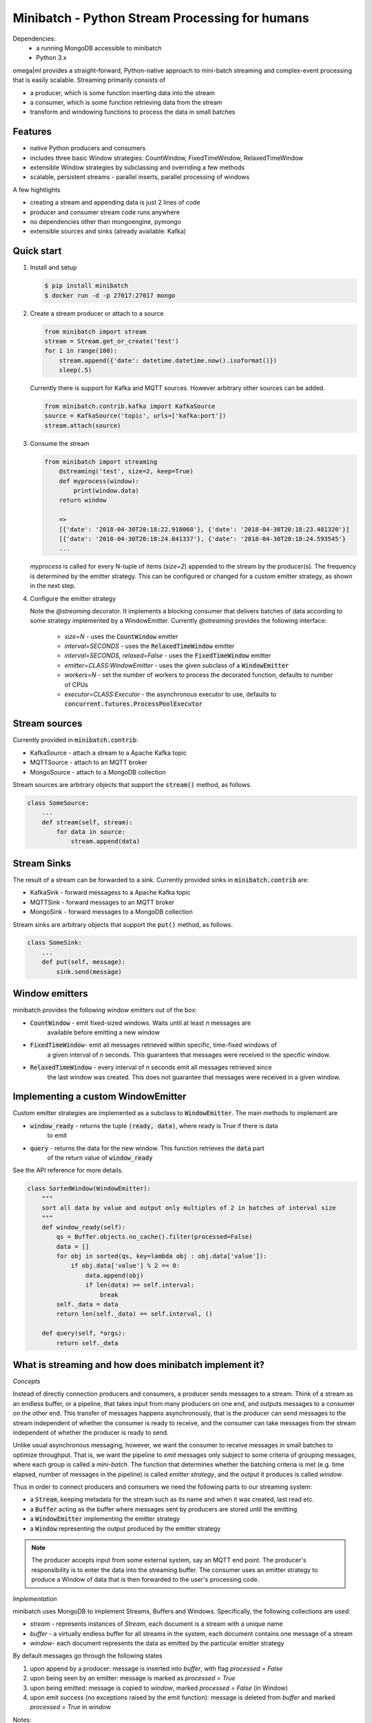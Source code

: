 Minibatch - Python Stream Processing for humans
===============================================

Dependencies:
    * a running MongoDB accessible to minibatch
    * Python 3.x

omega|ml provides a straight-forward, Python-native approach to mini-batch streaming and complex-event
processing that is easily scalable. Streaming primarily consists of

* a producer, which is some function inserting data into the stream
* a consumer, which is some function retrieving data from the stream
* transform and windowing functions to process the data in small batches

Features
--------

* native Python producers and consumers
* includes three basic Window strategies: CountWindow, FixedTimeWindow, RelaxedTimeWindow
* extensible Window strategies by subclassing and overriding a few methods
* scalable, persistent streams - parallel inserts, parallel processing of windows

A few hightlights

* creating a stream and appending data is just 2 lines of code
* producer and consumer stream code runs anywhere
* no dependencies other than mongoengine, pymongo
* extensible sources and sinks (already available: Kafka)

Quick start
-----------

1. Install and setup

   .. code::

      $ pip install minibatch
      $ docker run -d -p 27017:27017 mongo

2. Create a stream producer or attach to a source

   .. code::

        from minibatch import stream
        stream = Stream.get_or_create('test')
        for i in range(100):
            stream.append({'date': datetime.datetime.now().isoformat()})
            sleep(.5)

   Currently there is support for Kafka and MQTT sources. However
   arbitrary other sources can be added.

   .. code::

      from minibatch.contrib.kafka import KafkaSource
      source = KafkaSource('topic', urls=['kafka:port'])
      stream.attach(source)


3. Consume the stream

   .. code::

        from minibatch import streaming
	    @streaming('test', size=2, keep=True)
	    def myprocess(window):
	        print(window.data)
	    return window

	    =>
	    [{'date': '2018-04-30T20:18:22.918060'}, {'date': '2018-04-30T20:18:23.481320'}]
	    [{'date': '2018-04-30T20:18:24.041337'}, {'date': '2018-04-30T20:18:24.593545'}
	    ...

   `myprocess` is called for every N-tuple of items (`size=2`)  appended to the stream by the producer(s).
   The frequency is determined by the emitter strategy. This can be configured or changed for a custom
   emitter strategy, as shown in the next step.

4. Configure the emitter strategy

   Note the `@streaming` decorator. It implements a blocking consumer that delivers batches
   of data according to some strategy implemented by a WindowEmitter. Currently `@streaming`
   provides the following interface:

    * `size=N` - uses the :code:`CountWindow` emitter
    * `interval=SECONDS` - uses the :code:`RelaxedTimeWindow` emitter
    * `interval=SECONDS, relaxed=False` - uses the :code:`FixedTimeWindow` emitter
    * `emitter=CLASS:WindowEmitter` - uses the given subclass of a :code:`WindowEmitter`
    * `workers=N` - set the number of workers to process the decorated function, defaults to number of CPUs
    * `executor=CLASS:Executor` - the asynchronous executor to use, defaults to :code:`concurrent.futures.ProcessPoolExecutor`

Stream sources
--------------

Currently provided in :code:`minibatch.contrib`:

* KafkaSource - attach a stream to a Apache Kafka topic
* MQTTSource - attach to an MQTT broker
* MongoSource - attach to a MongoDB collection

Stream sources are arbitrary objects that support the :code:`stream()`
method, as follows.

.. code::

    class SomeSource:
        ...
        def stream(self, stream):
            for data in source:
                stream.append(data)


Stream Sinks
------------

The result of a stream can be forwarded to a sink. Currently
provided sinks in :code:`minibatch.contrib` are:

* KafkaSink - forward messagess to a Apache Kafka topic
* MQTTSink  - forward messages to an MQTT broker
* MongoSink - forward messages to a MongoDB collection

Stream sinks are arbitrary objects that support the :code:`put()`
method, as follows.

.. code::

    class SomeSink:
        ...
        def put(self, message):
            sink.send(message)


Window emitters
---------------

minibatch provides the following window emitters out of the box:

* :code:`CountWindow` - emit fixed-sized windows. Waits until at least *n* messages are
   available before emitting a new window
* :code:`FixedTimeWindow`- emit all messages retrieved within specific, time-fixed windows of
   a given interval of *n* seconds. This guarantees that messages were received in the specific
   window.
* :code:`RelaxedTimeWindow` - every interval of *n* seconds emit all messages retrieved since
   the last window was created. This does not guarantee that messages were received in a given
   window.


Implementing a custom WindowEmitter
-----------------------------------

Custom emitter strategies are implemented as a subclass to :code:`WindowEmitter`. The main methods
to implement are

* :code:`window_ready` - returns the tuple :code:`(ready, data)`, where ready is True if there is data
     to emit
* :code:`query` - returns the data for the new window. This function retrieves the :code:`data` part
     of the return value of :code:`window_ready`

See the API reference for more details.

.. code::

    class SortedWindow(WindowEmitter):
        """
        sort all data by value and output only multiples of 2 in batches of interval size
        """
        def window_ready(self):
            qs = Buffer.objects.no_cache().filter(processed=False)
            data = []
            for obj in sorted(qs, key=lambda obj : obj.data['value']):
                if obj.data['value'] % 2 == 0:
                    data.append(obj)
                    if len(data) >= self.interval:
                        break
            self._data = data
            return len(self._data) == self.interval, ()

        def query(self, *args):
            return self._data


What is streaming and how does minibatch implement it?
------------------------------------------------------

*Concepts*

Instead of directly connection producers and consumers, a producer sends messages to a stream. Think
of a stream as an endless buffer, or a pipeline, that takes input from many producers on one end, and
outputs messages to a consumer on the other end. This transfer of messages happens asynchronously, that
is the producer can send messages to the stream independent of whether the consumer is ready to receive, and the  consumer can take messages from the stream independent of whether the producer is ready to send.

Unlike usual asynchronous messaging, however, we want the consumer to receive messages in small batches to optimize throughput. That is, we want the pipeline to *emit* messages only subject to some criteria
of grouping messages, where each group is called a *mini-batch*. The function that determines whether the
batching criteria is met (e.g. time elapsed, number of messages in the pipeline) is called *emitter strategy*,
and the output it produces is called *window*.

Thus in order to connect producers and consumers we need the following parts to our streaming system:

* a :code:`Stream`, keeping metadata for the stream such as its name and when it was created, last read etc.
* a :code:`Buffer` acting as the buffer where messages sent by producers are stored until the emitting
* a :code:`WindowEmitter` implementing the emitter strategy
* a :code:`Window` representing the output produced by the emitter strategy

.. note::

    The producer accepts input from some external system, say an MQTT end point. The producer's responsibility is to enter the data into the streaming buffer.
    The consumer uses an emitter strategy to produce a Window of data that is then forwarded to the user's processing code.

*Implementation*

minibatch uses MongoDB to implement Streams, Buffers and Windows. Specifically, the following collections are used:

* `stream` - represents instances of `Stream`, each document is a stream with a unique name
* `buffer` - a virtually endless buffer for all streams in the system, each document contains one message of a stream
* `window`- each document represents the data as emitted by the particular emitter strategy

By default messages go through the following states

1. upon append by a producer: message is inserted into `buffer`, with flag `processed = False`
2. upon being seen by an emitter: message is marked as `processed = True`
3. upon being emitted: message is copied to `window`, marked `processed = False` (in Window)
4. upon emit success (no exceptions raised by the emit function): message is deleted from `buffer`
   and marked `processed = True` in `window`

Notes:

* emitters typically act on a collection of messages, that is steps 2 - 4 are applied to more
  than one message at a time

* to avoid deleting messages from the buffer, pass `@streaming(..., keep=True)`

* custom emitters can modify the behavior of both creating windows and handling the buffer by
  overriding the `process()`, `emit()` and `commit()` methods for each of the above steps
  2/3/4, respectively.

Further development
-------------------

Here are a couple of ideas to extend minibatch. Contributions are welcome.

* more examples, following typical streaming examples like word count, filtering
* more emitter strategies, e.g. for sliding windows
* performance testing, benchmarking
* distributed processing of windows via distributed framework such as celery, ray, dask
* extend emitters by typical stream operations e.g. to support operations like count, filter, map, groupby, merge, join
* add other storage backends (e.g. Redis, or some Python-native in-memory db that provides network access and an easy to use ORM layer, like mongoengine does for MongoDB)

License
-------

MIT licensed. See LICENSE file.



